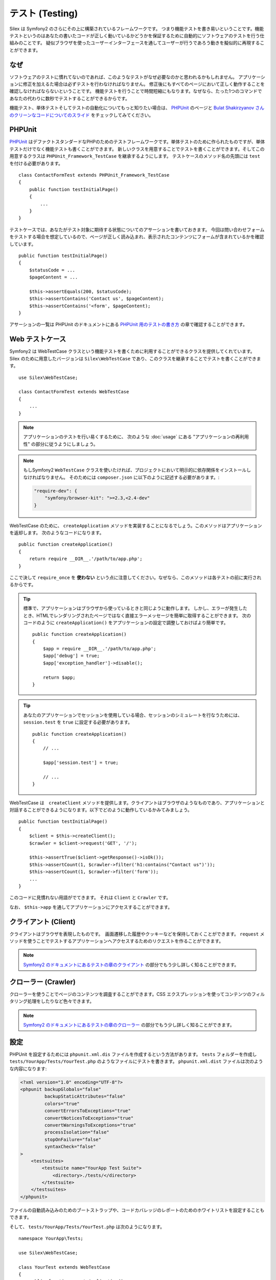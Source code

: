 テスト (Testing)
====================

Silex は Symfony2 のさらにその上に構築されているフレームワークです。
つまり機能テストを書き易いということです。機能テストというのはあなたの書いたコードが正しく動いているかどうかを保証するために自動的にソフトウェアのテストを行う仕組みのことです。
疑似ブラウザを使ったユーザーインターフェースを通してユーザーが行うであろう動きを擬似的に再現することができます。

なぜ
-----

ソフトウェアのテストに慣れてないのであれば、このようなテストがなぜ必要なのかと思われるかもしれません。
アプリケーションに修正を加えるた場合は必ずテストを行わなければなりません。
修正後にもすべてのページにおいて正しく動作することを確認しなければならないということです。
機能テストを行うことで時間短縮にもなります。なぜなら、たった1つのコマンドであなたの代わりに数秒でテストすることができるからです。

機能テスト、単体テストそしてテストの自動化についてもっと知りたい場合は、 `PHPUnit 
<https://github.com/sebastianbergmann/phpunit>`_
のページと `Bulat Shakirzyanov さんのクリーンなコードについてのスライド 
<http://www.slideshare.net/avalanche123/clean-code-5609451>`_
をチェックしてみてください。

PHPUnit
-------

`PHPUnit <https://github.com/sebastianbergmann/phpunit>`_
はデファクトスタンダードなPHPのためのテストフレームワークです。単体テストのために作られたものですが、単体テストだけでなく機能テストも書くことができます。
新しいクラスを用意することでテストを書くことができます。そしてこの用意するクラスは ``PHPUnit_Framework_TestCase`` を継承するようにします。
テストケースのメソッド名の先頭には ``test`` を付ける必要があります。 ::

    class ContactFormTest extends PHPUnit_Framework_TestCase
    {
        public function testInitialPage()
        {
            ...
        }
    }

テストケースでは、あなたがテスト対象に期待する状態についてのアサーションを書いておきます。
今回は問い合わせフォームをテストする場合を想定しているので、ページが正しく読み込まれ、表示されたコンテンツにフォームが含まれているかを確認しています。 ::

        public function testInitialPage()
        {
            $statusCode = ...
            $pageContent = ...

            $this->assertEquals(200, $statusCode);
            $this->assertContains('Contact us', $pageContent);
            $this->assertContains('<form', $pageContent);
        }

アサーションの一覧は PHPUnit のドキュメントにある `PHPUnit 用のテストの書き方
<http://www.phpunit.de/manual/current/ja/writing-tests-for-phpunit.html>`_
の章で確認することができます。

Web テストケース
----------------

Symfony2 は WebTestCase クラスという機能テストを書くために利用することができるクラスを提供してくれています。
Silex のために用意したバージョンは ``Silex\WebTestCase`` であり、このクラスを継承することでテストを書くことができます。 :: 

    use Silex\WebTestCase;

    class ContactFormTest extends WebTestCase
    {
        ...
    }


.. note::

    アプリケーションのテストを行い易くするために、 次のような :doc:`usage` にある "アプリケーションの再利用性" の部分に従うようにしましょう。

.. note::

    もしSymfony2 ``WebTestCase`` クラスを使いたければ、プロジェクトにおいて明示的に依存関係をインストールしなければなりません。
    そのためには ``composer.json`` に以下のように記述する必要があります。:

    .. code-block:: json

        "require-dev": {
            "symfony/browser-kit": ">=2.3,<2.4-dev"
        }

WebTestCase のために、 ``createApplication`` メソッドを実装することになるでしょう。このメソッドはアプリケーションを返却します。
次のようなコードになります。 ::

        public function createApplication()
        {
            return require __DIR__.'/path/to/app.php';
        }

ここで決して ``require_once`` を **使わない** という点に注意してください。なぜなら、このメソッドは各テストの前に実行されるからです。

.. tip::

    標準で、アプリケーションはブラウザから使っているときと同じように動作します。
    しかし、エラーが発生したとき、HTMLでレンダリングされたページではなく直接エラーメッセージを簡単に取得することができます。
    次のコードのように ``createApplication()`` をアプリケーションの設定で調整しておけばより簡単です。 ::

        public function createApplication()
        {
            $app = require __DIR__.'/path/to/app.php';
            $app['debug'] = true;
            $app['exception_handler']->disable();

            return $app;
        }

.. tip::

    あなたのアプリケーションでセッションを使用している場合、セッションのシミュレートを行なうためには、 ``session.test`` を ``true`` に設定する必要があります。 ::

        public function createApplication()
        {
            // ...

            $app['session.test'] = true;

            // ...
        }

WebTestCase は　``createClient`` メソッドを提供します。クライアントはブラウザのようなものであり、アプリケーションと対話することができるようになります。以下でどのように動作しているかみてみましょう。 ::

        public function testInitialPage()
        {
            $client = $this->createClient();
            $crawler = $client->request('GET', '/');

            $this->assertTrue($client->getResponse()->isOk());
            $this->assertCount(1, $crawler->filter('h1:contains("Contact us")'));
            $this->assertCount(1, $crawler->filter('form'));
            ...
        }

このコードに見慣れない用語がでてきます。 それは ``Client`` と ``Crawler`` です。

なお、 ``$this->app`` を通してアプリケーションにアクセスすることができます。

クライアント (Client)
---------------------

クライアントはブラウザを表現したものです。　画面遷移した履歴やクッキーなどを保持しておくことができます。
``request`` メソッドを使うことでテストするアプリケーションへアクセスするためのリクエストを作ることができます。

.. note::

    `Symfony2 のドキュメントにあるテストの章のクライアント
    <http://symfony.com/doc/current/book/testing.html#the-test-client>`_
    の部分でもう少し詳しく知ることができます。

クローラー (Crawler)
---------------------

クローラーを使うことでページのコンテンツを調査することができます。CSS エクスプレッションを使ってコンテンツのフィルタリング処理をしたりなど色々できます。

.. note::

    `Symfony2 のドキュメントにあるテストの章のクローラー
    <http://symfony.com/doc/current/book/testing.html#the-test-client>`_
    の部分でもう少し詳しく知ることができます。    

設定
-------------

PHPUnit を設定するためには ``phpunit.xml.dis`` ファイルを作成するという方法があります。
``tests`` フォルダーを作成し ``tests/YourApp/Tests/YourTest.php`` のようなファイルにテストを書きます。
``phpunit.xml.dist`` ファイルは次のような内容になります:

.. code-block:: xml

    <?xml version="1.0" encoding="UTF-8"?>
    <phpunit backupGlobals="false"
             backupStaticAttributes="false"
             colors="true"
             convertErrorsToExceptions="true"
             convertNoticesToExceptions="true"
             convertWarningsToExceptions="true"
             processIsolation="false"
             stopOnFailure="false"
             syntaxCheck="false"
    >
        <testsuites>
            <testsuite name="YourApp Test Suite">
                <directory>./tests/</directory>
            </testsuite>
        </testsuites>
    </phpunit>


ファイルの自動読み込みのためのブートストラップや、コードカバレッジのレポートのためのホワイトリストを設定することもできます。

そして、 ``tests/YourApp/Tests/YourTest.php`` は次のようになります。 ::

    namespace YourApp\Tests;

    use Silex\WebTestCase;

    class YourTest extends WebTestCase
    {
        public function createApplication()
        {
            return require __DIR__.'/../../../app.php';
        }

        public function testFooBar()
        {
            ...
        }
    }

これで、 ``phpunit`` をコマンドラインから実行することで、あなたが書いたテストケースが処理されます。
